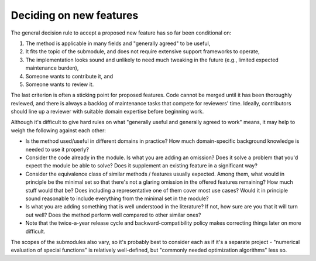 Deciding on new features
========================
The general decision rule to accept a proposed new feature has so far
been conditional on:

1. The method is applicable in many fields and "generally agreed" to
   be useful,
2. It fits the topic of the submodule, and does not require extensive
   support frameworks to operate,
3. The implementation looks sound and unlikely to need much tweaking in
   the future (e.g., limited expected maintenance burden),
4. Someone wants to contribute it, and
5. Someone wants to review it.

The last criterion is often a sticking point for proposed features. Code cannot
be merged until it has been thoroughly reviewed, and there is always a backlog
of maintenance tasks that compete for reviewers' time. Ideally, contributors
should line up a reviewer with suitable domain expertise before beginning
work.

Although it's difficult to give hard rules on what "generally useful
and generally agreed to work" means, it may help to weigh the following
against each other:

- Is the method used/useful in different domains in practice?
  How much domain-specific background knowledge is needed to use it
  properly?
- Consider the code already in the module.  Is what you are adding
  an omission?  Does it solve a problem that you'd expect the module
  be able to solve?  Does it supplement an existing feature in
  a significant way?
- Consider the equivalence class of similar methods / features usually
  expected. Among them, what would in principle be the minimal set so
  that there's not a glaring omission in the offered features remaining?
  How much stuff would that be? Does including a representative one of
  them cover most use cases? Would it in principle sound reasonable to
  include everything from the minimal set in the module?
- Is what you are adding something that is well understood in the
  literature? If not, how sure are you that it will turn out well?
  Does the method perform well compared to other similar ones?
- Note that the twice-a-year release cycle and backward-compatibility
  policy makes correcting things later on more difficult.

The scopes of the submodules also vary, so it's probably best to consider
each as if it's a separate project - "numerical evaluation of special
functions" is relatively well-defined, but "commonly needed optimization
algorithms" less so.
